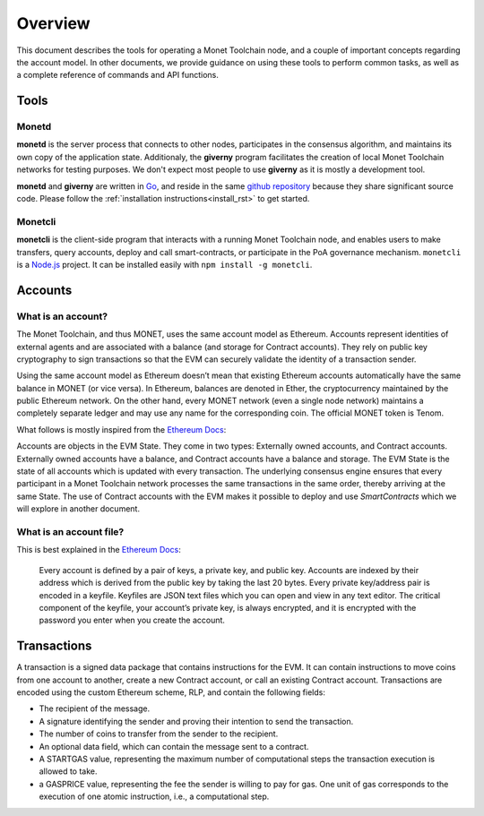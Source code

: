 .. _overview_rst:

Overview
========

This document describes the tools for operating a Monet Toolchain node, and a
couple of important concepts regarding the account model. In other documents,
we provide guidance on using these tools to perform common tasks, as well as a
complete reference of commands and API functions.

Tools
-----

Monetd
~~~~~~

**monetd** is the server process that connects to other nodes, participates in
the consensus algorithm, and maintains its own copy of the application state.
Additionaly, the **giverny** program facilitates the creation of local Monet
Toolchain networks for testing purposes. We don't expect most people to use
**giverny** as it is mostly a development tool.

**monetd** and **giverny** are written in `Go <https://golang.org/>`__, and
reside in the same `github repository
<https://github.com/mosaicnetworks/monetd/>`__ because they share significant
source code. Please follow the :ref:`installation instructions<install_rst>` to
get started.

Monetcli
~~~~~~~~

**monetcli** is the client-side program that interacts with a running Monet
Toolchain node, and enables users to make transfers, query accounts, deploy and
call smart-contracts, or participate in the PoA governance mechanism.
``monetcli`` is a `Node.js <https://nodejs.org/>`__ project. It can be
installed easily with ``npm install -g monetcli``.

Accounts
--------

What is an account?
~~~~~~~~~~~~~~~~~~~

The Monet Toolchain, and thus MONET, uses the same account model as Ethereum.
Accounts represent identities of external agents and are associated with a
balance (and storage for Contract accounts). They rely on public key
cryptography to sign transactions so that the EVM can securely validate the
identity of a transaction sender.

Using the same account model as Ethereum doesn’t mean that existing Ethereum
accounts automatically have the same balance in MONET (or vice versa). In
Ethereum, balances are denoted in Ether, the cryptocurrency maintained by the
public Ethereum network. On the other hand, every MONET network (even a single
node network) maintains a completely separate ledger and may use any name for
the corresponding coin. The official MONET token is Tenom.

What follows is mostly inspired from the `Ethereum
Docs <http://ethdocs.org/en/latest/account-management.html>`__:

Accounts are objects in the EVM State. They come in two types: Externally owned
accounts, and Contract accounts. Externally owned accounts have a balance, and
Contract accounts have a balance and storage. The EVM State is the state of all
accounts which is updated with every transaction. The underlying consensus
engine ensures that every participant in a Monet Toolchain network processes
the same transactions in the same order, thereby arriving at the same State.
The use of Contract accounts with the EVM makes it possible to deploy and use
*SmartContracts* which we will explore in another document.

What is an account file?
~~~~~~~~~~~~~~~~~~~~~~~~

This is best explained in the `Ethereum
Docs <http://ethdocs.org/en/latest/account-management.html>`__:

   Every account is defined by a pair of keys, a private key, and public key.
   Accounts are indexed by their address which is derived from the public key
   by taking the last 20 bytes. Every private key/address pair is encoded in a
   keyfile. Keyfiles are JSON text files which you can open and view in any
   text editor. The critical component of the keyfile, your account’s private
   key, is always encrypted, and it is encrypted with the password you enter
   when you create the account.

Transactions
------------

A transaction is a signed data package that contains instructions for the EVM.
It can contain instructions to move coins from one account to another, create a
new Contract account, or call an existing Contract account. Transactions are
encoded using the custom Ethereum scheme, RLP, and contain the following
fields:

-  The recipient of the message.
-  A signature identifying the sender and proving their intention to send the
   transaction.
-  The number of coins to transfer from the sender to the recipient.
-  An optional data field, which can contain the message sent to a contract.
-  A STARTGAS value, representing the maximum number of computational steps the
   transaction execution is allowed to take.
-  a GASPRICE value, representing the fee the sender is willing to pay for gas.
   One unit of gas corresponds to the execution of one atomic instruction,
   i.e., a computational step.
